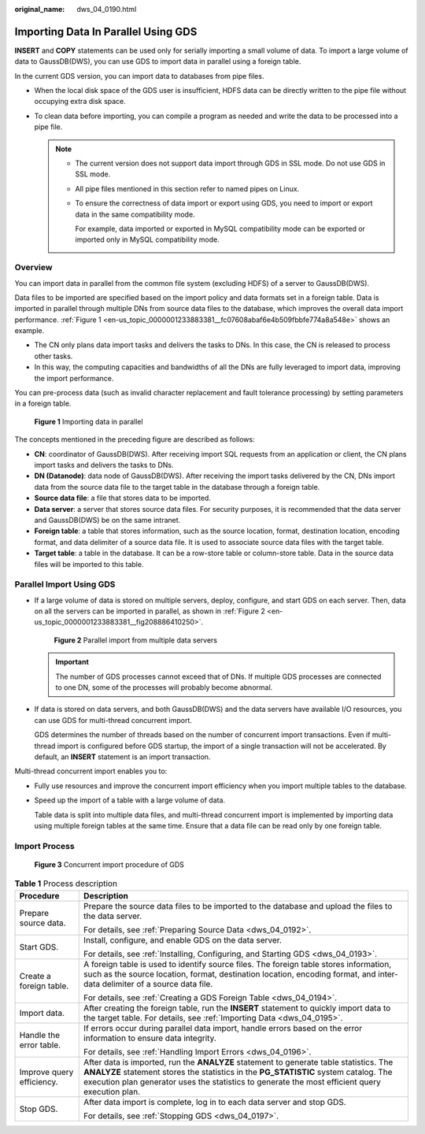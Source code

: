 :original_name: dws_04_0190.html

.. _dws_04_0190:

Importing Data In Parallel Using GDS
====================================

**INSERT** and **COPY** statements can be used only for serially importing a small volume of data. To import a large volume of data to GaussDB(DWS), you can use GDS to import data in parallel using a foreign table.

In the current GDS version, you can import data to databases from pipe files.

-  When the local disk space of the GDS user is insufficient, HDFS data can be directly written to the pipe file without occupying extra disk space.
-  To clean data before importing, you can compile a program as needed and write the data to be processed into a pipe file.

   .. note::

      -  The current version does not support data import through GDS in SSL mode. Do not use GDS in SSL mode.

      -  All pipe files mentioned in this section refer to named pipes on Linux.

      -  To ensure the correctness of data import or export using GDS, you need to import or export data in the same compatibility mode.

         For example, data imported or exported in MySQL compatibility mode can be exported or imported only in MySQL compatibility mode.

Overview
--------

You can import data in parallel from the common file system (excluding HDFS) of a server to GaussDB(DWS).

Data files to be imported are specified based on the import policy and data formats set in a foreign table. Data is imported in parallel through multiple DNs from source data files to the database, which improves the overall data import performance. :ref:`Figure 1 <en-us_topic_0000001233883381__fc07608abaf6e4b509fbbfe774a8a548e>` shows an example.

-  The CN only plans data import tasks and delivers the tasks to DNs. In this case, the CN is released to process other tasks.
-  In this way, the computing capacities and bandwidths of all the DNs are fully leveraged to import data, improving the import performance.

You can pre-process data (such as invalid character replacement and fault tolerance processing) by setting parameters in a foreign table.

.. _en-us_topic_0000001233883381__fc07608abaf6e4b509fbbfe774a8a548e:

.. figure:: /_static/images/en-us_image_0000001799299941.png
   :alt: **Figure 1** Importing data in parallel

   **Figure 1** Importing data in parallel

The concepts mentioned in the preceding figure are described as follows:

-  **CN**: coordinator of GaussDB(DWS). After receiving import SQL requests from an application or client, the CN plans import tasks and delivers the tasks to DNs.
-  **DN (Datanode)**: data node of GaussDB(DWS). After receiving the import tasks delivered by the CN, DNs import data from the source data file to the target table in the database through a foreign table.
-  **Source data file**: a file that stores data to be imported.
-  **Data server**: a server that stores source data files. For security purposes, it is recommended that the data server and GaussDB(DWS) be on the same intranet.
-  **Foreign table**: a table that stores information, such as the source location, format, destination location, encoding format, and data delimiter of a source data file. It is used to associate source data files with the target table.
-  **Target table**: a table in the database. It can be a row-store table or column-store table. Data in the source data files will be imported to this table.

Parallel Import Using GDS
-------------------------

-  If a large volume of data is stored on multiple servers, deploy, configure, and start GDS on each server. Then, data on all the servers can be imported in parallel, as shown in :ref:`Figure 2 <en-us_topic_0000001233883381__fig208886410250>`.

   .. _en-us_topic_0000001233883381__fig208886410250:

   .. figure:: /_static/images/en-us_image_0000001188163822.png
      :alt: **Figure 2** Parallel import from multiple data servers

      **Figure 2** Parallel import from multiple data servers

   .. important::

      The number of GDS processes cannot exceed that of DNs. If multiple GDS processes are connected to one DN, some of the processes will probably become abnormal.

-  If data is stored on data servers, and both GaussDB(DWS) and the data servers have available I/O resources, you can use GDS for multi-thread concurrent import.

   GDS determines the number of threads based on the number of concurrent import transactions. Even if multi-thread import is configured before GDS startup, the import of a single transaction will not be accelerated. By default, an **INSERT** statement is an import transaction.

Multi-thread concurrent import enables you to:

-  Fully use resources and improve the concurrent import efficiency when you import multiple tables to the database.

-  Speed up the import of a table with a large volume of data.

   Table data is split into multiple data files, and multi-thread concurrent import is implemented by importing data using multiple foreign tables at the same time. Ensure that a data file can be read only by one foreign table.

Import Process
--------------


.. figure:: /_static/images/en-us_image_0000001188482352.png
   :alt: **Figure 3** Concurrent import procedure of GDS

   **Figure 3** Concurrent import procedure of GDS

.. table:: **Table 1** Process description

   +-----------------------------------+-----------------------------------------------------------------------------------------------------------------------------------------------------------------------------------------------------------------------------------------------------------------------------------+
   | Procedure                         | Description                                                                                                                                                                                                                                                                       |
   +===================================+===================================================================================================================================================================================================================================================================================+
   | Prepare source data.              | Prepare the source data files to be imported to the database and upload the files to the data server.                                                                                                                                                                             |
   |                                   |                                                                                                                                                                                                                                                                                   |
   |                                   | For details, see :ref:`Preparing Source Data <dws_04_0192>`.                                                                                                                                                                                                                      |
   +-----------------------------------+-----------------------------------------------------------------------------------------------------------------------------------------------------------------------------------------------------------------------------------------------------------------------------------+
   | Start GDS.                        | Install, configure, and enable GDS on the data server.                                                                                                                                                                                                                            |
   |                                   |                                                                                                                                                                                                                                                                                   |
   |                                   | For details, see :ref:`Installing, Configuring, and Starting GDS <dws_04_0193>`.                                                                                                                                                                                                  |
   +-----------------------------------+-----------------------------------------------------------------------------------------------------------------------------------------------------------------------------------------------------------------------------------------------------------------------------------+
   | Create a foreign table.           | A foreign table is used to identify source files. The foreign table stores information, such as the source location, format, destination location, encoding format, and inter-data delimiter of a source data file.                                                               |
   |                                   |                                                                                                                                                                                                                                                                                   |
   |                                   | For details, see :ref:`Creating a GDS Foreign Table <dws_04_0194>`.                                                                                                                                                                                                               |
   +-----------------------------------+-----------------------------------------------------------------------------------------------------------------------------------------------------------------------------------------------------------------------------------------------------------------------------------+
   | Import data.                      | After creating the foreign table, run the **INSERT** statement to quickly import data to the target table. For details, see :ref:`Importing Data <dws_04_0195>`.                                                                                                                  |
   +-----------------------------------+-----------------------------------------------------------------------------------------------------------------------------------------------------------------------------------------------------------------------------------------------------------------------------------+
   | Handle the error table.           | If errors occur during parallel data import, handle errors based on the error information to ensure data integrity.                                                                                                                                                               |
   |                                   |                                                                                                                                                                                                                                                                                   |
   |                                   | For details, see :ref:`Handling Import Errors <dws_04_0196>`.                                                                                                                                                                                                                     |
   +-----------------------------------+-----------------------------------------------------------------------------------------------------------------------------------------------------------------------------------------------------------------------------------------------------------------------------------+
   | Improve query efficiency.         | After data is imported, run the **ANALYZE** statement to generate table statistics. The **ANALYZE** statement stores the statistics in the **PG_STATISTIC** system catalog. The execution plan generator uses the statistics to generate the most efficient query execution plan. |
   +-----------------------------------+-----------------------------------------------------------------------------------------------------------------------------------------------------------------------------------------------------------------------------------------------------------------------------------+
   | Stop GDS.                         | After data import is complete, log in to each data server and stop GDS.                                                                                                                                                                                                           |
   |                                   |                                                                                                                                                                                                                                                                                   |
   |                                   | For details, see :ref:`Stopping GDS <dws_04_0197>`.                                                                                                                                                                                                                               |
   +-----------------------------------+-----------------------------------------------------------------------------------------------------------------------------------------------------------------------------------------------------------------------------------------------------------------------------------+
